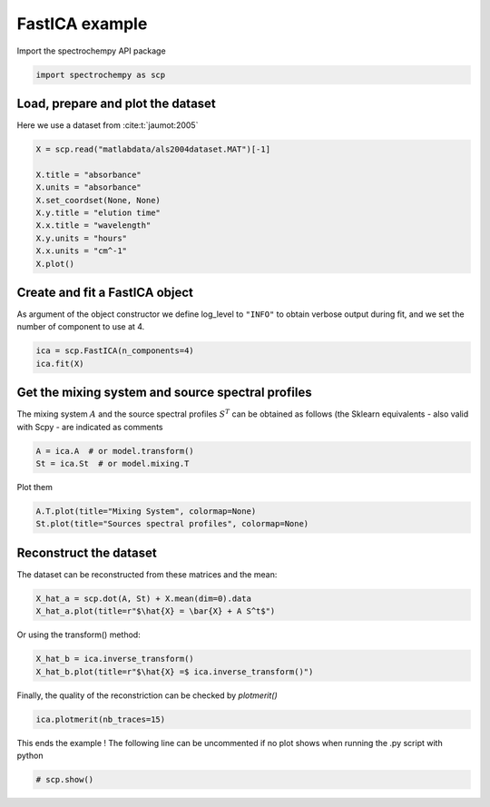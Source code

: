 
.. DO NOT EDIT.
.. THIS FILE WAS AUTOMATICALLY GENERATED BY SPHINX-GALLERY.
.. TO MAKE CHANGES, EDIT THE SOURCE PYTHON FILE:
.. "gettingstarted/examples/gallery/auto_examples_analysis/a_decomposition/plot_fast_ica.py"
.. LINE NUMBERS ARE GIVEN BELOW.

.. only:: html

    .. note::
        :class: sphx-glr-download-link-note

        :ref:`Go to the end <sphx_glr_download_gettingstarted_examples_gallery_auto_examples_analysis_a_decomposition_plot_fast_ica.py>`
        to download the full example code.

.. rst-class:: sphx-glr-example-title

.. _sphx_glr_gettingstarted_examples_gallery_auto_examples_analysis_a_decomposition_plot_fast_ica.py:


FastICA example
===============

.. GENERATED FROM PYTHON SOURCE LINES 14-15

Import the spectrochempy API package

.. GENERATED FROM PYTHON SOURCE LINES 15-17

.. code-block:: Python

    import spectrochempy as scp








.. GENERATED FROM PYTHON SOURCE LINES 18-20

Load, prepare and plot the dataset
----------------------------------

.. GENERATED FROM PYTHON SOURCE LINES 22-23

Here we use a dataset from :cite:t:`jaumot:2005`

.. GENERATED FROM PYTHON SOURCE LINES 23-34

.. code-block:: Python


    X = scp.read("matlabdata/als2004dataset.MAT")[-1]

    X.title = "absorbance"
    X.units = "absorbance"
    X.set_coordset(None, None)
    X.y.title = "elution time"
    X.x.title = "wavelength"
    X.y.units = "hours"
    X.x.units = "cm^-1"
    X.plot()



.. image-sg:: /gettingstarted/examples/gallery/auto_examples_analysis/a_decomposition/images/sphx_glr_plot_fast_ica_001.png
   :alt: plot fast ica
   :srcset: /gettingstarted/examples/gallery/auto_examples_analysis/a_decomposition/images/sphx_glr_plot_fast_ica_001.png
   :class: sphx-glr-single-img



.. raw:: html

    <div class="output_subarea output_html rendered_html output_result">

    </div>
    <br />
    <br />

.. GENERATED FROM PYTHON SOURCE LINES 35-40

Create and fit a FastICA object
-------------------------------

As argument of the object constructor we define log_level to ``"INFO"`` to
obtain verbose output during fit, and we set the number of component to use at 4.

.. GENERATED FROM PYTHON SOURCE LINES 40-43

.. code-block:: Python


    ica = scp.FastICA(n_components=4)
    ica.fit(X)




.. rst-class:: sphx-glr-script-out

 .. code-block:: none


    <spectrochempy.analysis.decomposition.fast_ica.FastICA object at 0x7fb4e455de80>



.. GENERATED FROM PYTHON SOURCE LINES 44-50

Get the mixing system and source spectral profiles
--------------------------------------------------

The mixing system :math:`A` and the source spectral profiles :math:`S^T` can
be obtained as follows (the Sklearn equivalents - also valid with Scpy - are
indicated as comments

.. GENERATED FROM PYTHON SOURCE LINES 50-54

.. code-block:: Python


    A = ica.A  # or model.transform()
    St = ica.St  # or model.mixing.T








.. GENERATED FROM PYTHON SOURCE LINES 55-56

Plot them

.. GENERATED FROM PYTHON SOURCE LINES 56-60

.. code-block:: Python



    A.T.plot(title="Mixing System", colormap=None)
    St.plot(title="Sources spectral profiles", colormap=None)



.. rst-class:: sphx-glr-horizontal


    *

      .. image-sg:: /gettingstarted/examples/gallery/auto_examples_analysis/a_decomposition/images/sphx_glr_plot_fast_ica_002.png
         :alt: Mixing System
         :srcset: /gettingstarted/examples/gallery/auto_examples_analysis/a_decomposition/images/sphx_glr_plot_fast_ica_002.png
         :class: sphx-glr-multi-img

    *

      .. image-sg:: /gettingstarted/examples/gallery/auto_examples_analysis/a_decomposition/images/sphx_glr_plot_fast_ica_003.png
         :alt: Sources spectral profiles
         :srcset: /gettingstarted/examples/gallery/auto_examples_analysis/a_decomposition/images/sphx_glr_plot_fast_ica_003.png
         :class: sphx-glr-multi-img



.. raw:: html

    <div class="output_subarea output_html rendered_html output_result">

    </div>
    <br />
    <br />

.. GENERATED FROM PYTHON SOURCE LINES 62-66

Reconstruct the dataset
-----------------------

The dataset can be reconstructed from these matrices and the mean:

.. GENERATED FROM PYTHON SOURCE LINES 66-69

.. code-block:: Python


    X_hat_a = scp.dot(A, St) + X.mean(dim=0).data
    X_hat_a.plot(title=r"$\hat{X} = \bar{X} + A S^t$")



.. image-sg:: /gettingstarted/examples/gallery/auto_examples_analysis/a_decomposition/images/sphx_glr_plot_fast_ica_004.png
   :alt: $\hat{X} = \bar{X} + A S^t$
   :srcset: /gettingstarted/examples/gallery/auto_examples_analysis/a_decomposition/images/sphx_glr_plot_fast_ica_004.png
   :class: sphx-glr-single-img



.. raw:: html

    <div class="output_subarea output_html rendered_html output_result">

    </div>
    <br />
    <br />

.. GENERATED FROM PYTHON SOURCE LINES 70-71

Or using the transform() method:

.. GENERATED FROM PYTHON SOURCE LINES 71-73

.. code-block:: Python

    X_hat_b = ica.inverse_transform()
    X_hat_b.plot(title=r"$\hat{X} =$ ica.inverse_transform()")



.. image-sg:: /gettingstarted/examples/gallery/auto_examples_analysis/a_decomposition/images/sphx_glr_plot_fast_ica_005.png
   :alt: $\hat{X} =$ ica.inverse_transform()
   :srcset: /gettingstarted/examples/gallery/auto_examples_analysis/a_decomposition/images/sphx_glr_plot_fast_ica_005.png
   :class: sphx-glr-single-img



.. raw:: html

    <div class="output_subarea output_html rendered_html output_result">

    </div>
    <br />
    <br />

.. GENERATED FROM PYTHON SOURCE LINES 74-75

Finally, the quality of the reconstriction can be checked by `plotmerit()`

.. GENERATED FROM PYTHON SOURCE LINES 75-77

.. code-block:: Python

    ica.plotmerit(nb_traces=15)




.. image-sg:: /gettingstarted/examples/gallery/auto_examples_analysis/a_decomposition/images/sphx_glr_plot_fast_ica_006.png
   :alt: FastICA plot of merit
   :srcset: /gettingstarted/examples/gallery/auto_examples_analysis/a_decomposition/images/sphx_glr_plot_fast_ica_006.png
   :class: sphx-glr-single-img



.. raw:: html

    <div class="output_subarea output_html rendered_html output_result">

    </div>
    <br />
    <br />

.. GENERATED FROM PYTHON SOURCE LINES 78-80

This ends the example ! The following line can be uncommented if no plot shows when
running the .py script with python

.. GENERATED FROM PYTHON SOURCE LINES 80-82

.. code-block:: Python


    # scp.show()








.. rst-class:: sphx-glr-timing

   **Total running time of the script:** (0 minutes 1.378 seconds)


.. _sphx_glr_download_gettingstarted_examples_gallery_auto_examples_analysis_a_decomposition_plot_fast_ica.py:

.. only:: html

  .. container:: sphx-glr-footer sphx-glr-footer-example

    .. container:: sphx-glr-download sphx-glr-download-jupyter

      :download:`Download Jupyter notebook: plot_fast_ica.ipynb <plot_fast_ica.ipynb>`

    .. container:: sphx-glr-download sphx-glr-download-python

      :download:`Download Python source code: plot_fast_ica.py <plot_fast_ica.py>`

    .. container:: sphx-glr-download sphx-glr-download-zip

      :download:`Download zipped: plot_fast_ica.zip <plot_fast_ica.zip>`
